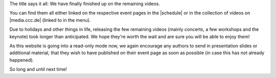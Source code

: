 .. title: All videos now available
.. slug: all-videos-now-available
.. date: 2018-07-15 20:29:02 UTC+02:00
.. tags:  video, voc
.. category: 
.. link: 
.. description: 
.. type: text

The title says it all: We have finally finished up on the remaining videos.

You can find them all either linked on the respective event pages in the
|schedule| or in the collection of videos on |media.ccc.de| (linked to in the
menu).

Due to holidays and other things in life, releasing the few remaining videos
(mainly concerts, a few workshops and the keynote) took longer than
anticipated. We hope they're worth the wait and are sure you will be able to
enjoy them!

As this website is going into a read-only mode now, we again encourage any
authors to send in presentation slides or additional material, that they wish
to have published on their event page as soon as possible (in case this has not
already happened).

So long and until next time!

.. |schedule| raw:: html

  <a href="pages/schedule" target="_blank">schedule</a>

.. |media.ccc.de| raw:: html

  <a href="https://media.ccc.de/b/conferences/lac/lac18" target="_blank">media.ccc.de</a>

